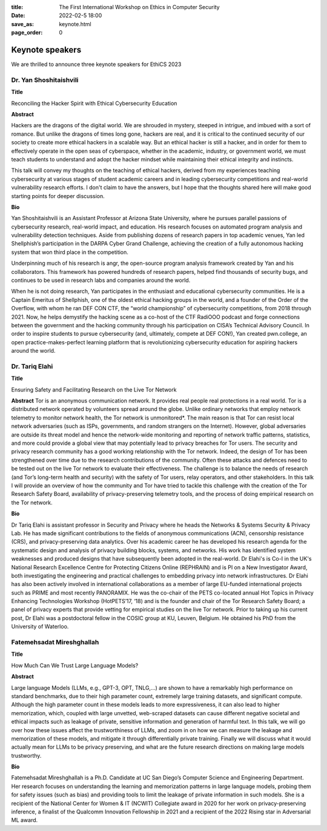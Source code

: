 :title: The First International Workshop on Ethics in Computer
        Security
:date: 2022-02-5 18:00
:save_as: keynote.html
:page_order: 0


Keynote speakers
================

We are thrilled to announce three keynote speakers for EthiCS 2023

Dr. Yan Shoshitaishvili
-----------------------

**Title**

Reconciling the Hacker Spirit with Ethical Cybersecurity Education


**Abstract**

Hackers are the dragons of the digital world. We are shrouded in mystery, steeped in intrigue, and imbued with a sort of romance.  But unlike the dragons of times long gone, hackers are real, and it is critical to the continued security of our society to create more ethical hackers in a scalable way. But an ethical hacker is still a hacker, and in order for them to effectively operate in the open seas of cyberspace, whether in the academic, industry, or government world, we must teach students to understand and adopt the hacker mindset while maintaining their ethical integrity and instincts.

This talk will convey my thoughts on the teaching of ethical hackers, derived from my experiences teaching cybersecurity at various stages of student academic careers and in leading cybersecurity competitions and real-world vulnerability research efforts. I don't claim to have the answers, but I hope that the thoughts shared here will make good starting points for deeper discussion.

**Bio**

Yan Shoshitaishvili is an Assistant Professor at Arizona State University, where he pursues parallel passions of cybersecurity research, real-world impact, and education. His research focuses on automated program analysis and vulnerability detection techniques. Aside from publishing dozens of research papers in top academic venues, Yan led Shellphish’s participation in the DARPA Cyber Grand Challenge, achieving the creation of a fully autonomous hacking system that won third place in the competition.

Underpinning much of his research is angr, the open-source program analysis framework created by Yan and his collaborators. This framework has powered hundreds of research papers, helped find thousands of security bugs, and continues to be used in research labs and companies around the world.

When he is not doing research, Yan participates in the enthusiast and educational cybersecurity communities. He is a Captain Emeritus of Shellphish, one of the oldest ethical hacking groups in the world, and a founder of the Order of the Overflow, with whom he ran DEF CON CTF, the “world championship” of cybersecurity competitions, from 2018 through 2021. Now, he helps demystify the hacking scene as a co-host of the CTF RadiOOO podcast and forge connections between the government and the hacking community through his participation on CISA’s Technical Advisory Council. In order to inspire students to pursue cybersecurity (and, ultimately, compete at DEF CON!), Yan created pwn.college, an open practice-makes-perfect learning platform that is revolutionizing cybersecurity education for aspiring hackers around the world.



Dr. Tariq Elahi
---------------

**Title**

Ensuring Safety and Facilitating Research on the Live Tor Network


**Abstract**
Tor is an anonymous communication network. It provides real people real protections in a real world. Tor is a distributed network operated by volunteers spread around the globe. Unlike ordinary networks that employ network telemetry to monitor network health, the Tor network is unmonitored*. The main reason is that Tor can resist local network adversaries (such as ISPs, governments, and random strangers on the Internet). However, global adversaries are outside its threat model and hence the network-wide monitoring and reporting of network traffic patterns, statistics, and more could provide a global view that may potentially lead to privacy breaches for Tor users.
The security and privacy research community has a good working relationship with the Tor network. Indeed, the design of Tor has been strengthened over time due to the research contributions of the community. Often these attacks and defences need to be tested out on the live Tor network to evaluate their effectiveness. The challenge is to balance the needs of research (and Tor’s long-term health and security) with the safety of Tor users, relay operators, and other stakeholders. In this talk I will provide an overview of how the community and Tor have tried to tackle this challenge with the creation of the Tor Research Safety Board, availability of privacy-preserving telemetry tools, and the process of doing empirical research on the Tor network.


**Bio**

Dr Tariq Elahi is assistant professor in Security and Privacy where he heads the Networks & Systems Security & Privacy Lab. He has made significant contributions to the fields of anonymous communications (ACN), censorship resistance (CRS), and privacy-preserving data analytics. Over his academic career he has developed his research agenda for the systematic design and analysis of privacy building blocks, systems, and networks. His work has identified system weaknesses and produced designs that have subsequently been adopted in the real-world.
Dr Elahi's is Co-I in the UK's National Research Excellence Centre for Protecting Citizens Online (REPHRAIN) and is PI on a New Investigator Award, both investigating the engineering and practical challenges to embedding privacy into network infrastructures. Dr Elahi has also been actively involved in international collaborations as a member of large EU-funded international projects such as PRIME and most recently PANORAMIX. He was the co-chair of the PETS co-located annual Hot Topics in Privacy Enhancing Technologies Workshop (HotPETS’17, ‘18) and is the founder and chair of the Tor Research Safety Board; a panel of privacy experts that provide vetting for empirical studies on the live Tor network. Prior to taking up his current post, Dr Elahi was a postdoctoral fellow in the COSIC group at KU, Leuven, Belgium. He obtained his PhD from the University of Waterloo.



Fatemehsadat Mireshghallah
--------------------------

**Title**

How Much Can We Trust Large Language Models?


**Abstract**

Large language Models (LLMs, e.g., GPT-3, OPT, TNLG,…) are shown to have a remarkably high performance on standard benchmarks, due to their high parameter count, extremely large training datasets, and significant compute. Although the high parameter count in these models leads to more expressiveness, it can also lead to higher memorization, which, coupled with large unvetted, web-scraped datasets can cause different negative societal and ethical impacts such as leakage of private, sensitive information and generation of harmful text. In this talk, we will go over how these issues affect the trustworthiness of LLMs, and zoom in on how we can measure the leakage and memorization of these models, and mitigate it through differentially private training. Finally we will discuss what it would actually mean for LLMs to be privacy preserving, and what are the future research directions on making large models trustworthy.


**Bio**

Fatemehsadat Mireshghallah is a Ph.D. Candidate at UC San Diego’s Computer Science and Engineering Department. Her research focuses on understanding the learning and memorization patterns in large language models, probing them for safety issues (such as bias) and providing tools to limit the leakage of private information in such models. She is a recipient of the National Center for Women & IT (NCWIT) Collegiate award in 2020 for her work on privacy-preserving inference, a finalist of the Qualcomm Innovation Fellowship in 2021 and a recipient of the 2022 Rising star in Adversarial ML award.
